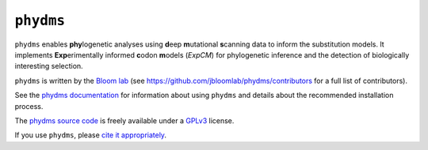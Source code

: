 ========================
``phydms``
========================
.. image:: https://travis-ci.org/jbloomlab/phydms.svg?branch=master
    :target: https://travis-ci.org/jbloomlab/phydms.svg?branch=master

``phydms`` enables **phy**\logenetic analyses using **d**\eep **m**\utational **s**\canning data to inform the substitution models. It implements **Exp**\erimentally informed **c**\odon **m**\odels (*ExpCM*) for phylogenetic inference and the detection of biologically interesting selection.

``phydms`` is written by the `Bloom lab`_ (see https://github.com/jbloomlab/phydms/contributors for a full list of contributors).

See the `phydms documentation`_ for information about using ``phydms`` and details about the recommended installation process.

The `phydms source code`_ is freely available under a `GPLv3`_ license.

If you use ``phydms``, please `cite it appropriately`_.


.. _`Jesse Bloom`: http://research.fhcrc.org/bloom/en.html
.. _`phydms documentation`: http://jbloomlab.github.io/phydms/
.. _`phydms source code`: https://github.com/jbloomlab/phydms
.. _`GPLv3`: http://www.gnu.org/copyleft/gpl.html
.. _`Bloom lab`: http://labs.fhcrc.org/bloom
.. _`cite it appropriately`: http://jbloomlab.github.io/phydms/acknowledgments.html
